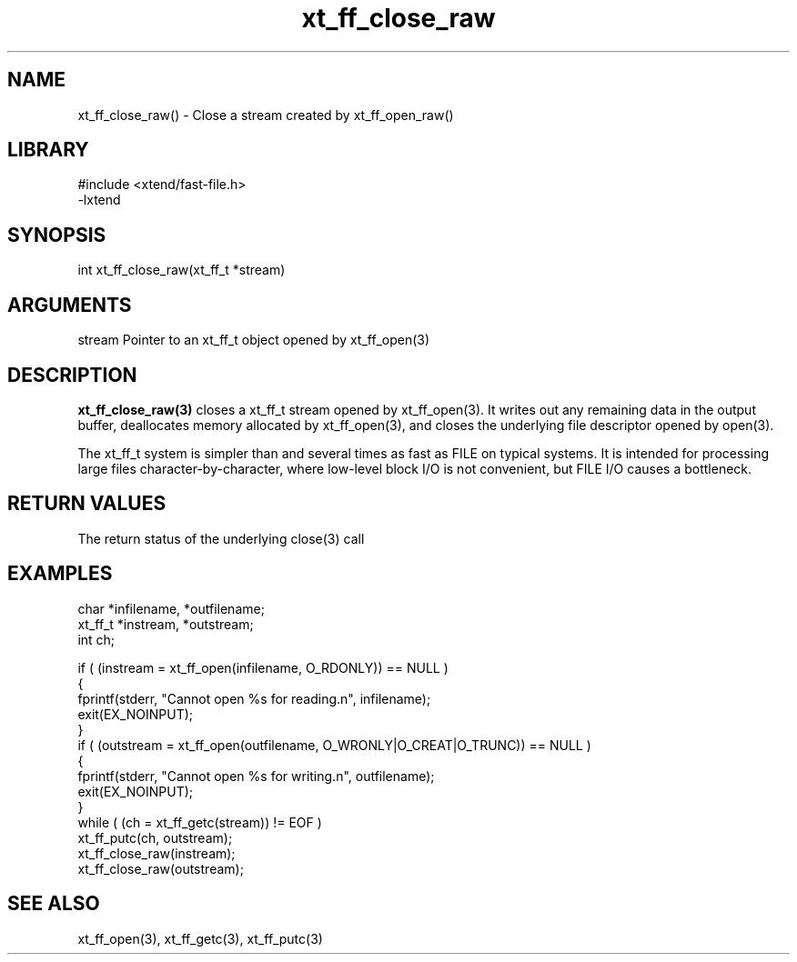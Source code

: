 \" Generated by c2man from xt_ff_close_raw.c
.TH xt_ff_close_raw 3

.SH NAME

xt_ff_close_raw() - Close a stream created by xt_ff_open_raw()
.SH LIBRARY
\" Indicate #includes, library name, -L and -l flags
.nf
.na
#include <xtend/fast-file.h>
-lxtend
.ad
.fi

\" Convention:
\" Underline anything that is typed verbatim - commands, etc.
.SH SYNOPSIS
.nf
.na
int     xt_ff_close_raw(xt_ff_t *stream)
.ad
.fi

.SH ARGUMENTS
.nf
.na
stream  Pointer to an xt_ff_t object opened by xt_ff_open(3)
.ad
.fi

.SH DESCRIPTION

.B xt_ff_close_raw(3)
closes a xt_ff_t stream opened by xt_ff_open(3).  It writes out any
remaining data in the output buffer, deallocates memory allocated
by xt_ff_open(3), and closes the underlying file descriptor opened by
open(3).

The xt_ff_t system is simpler than and several times as
fast as FILE on typical systems.  It is intended for processing
large files character-by-character, where low-level block I/O
is not convenient, but FILE I/O causes a bottleneck.

.SH RETURN VALUES

The return status of the underlying close(3) call

.SH EXAMPLES
.nf
.na

char    *infilename, *outfilename;
xt_ff_t *instream, *outstream;
int     ch;

if ( (instream = xt_ff_open(infilename, O_RDONLY)) == NULL )
{
    fprintf(stderr, "Cannot open %s for reading.n", infilename);
    exit(EX_NOINPUT);
}
if ( (outstream = xt_ff_open(outfilename, O_WRONLY|O_CREAT|O_TRUNC)) == NULL )
{
    fprintf(stderr, "Cannot open %s for writing.n", outfilename);
    exit(EX_NOINPUT);
}
while ( (ch = xt_ff_getc(stream)) != EOF )
    xt_ff_putc(ch, outstream);
xt_ff_close_raw(instream);
xt_ff_close_raw(outstream);
.ad
.fi

.SH SEE ALSO

xt_ff_open(3), xt_ff_getc(3), xt_ff_putc(3)

